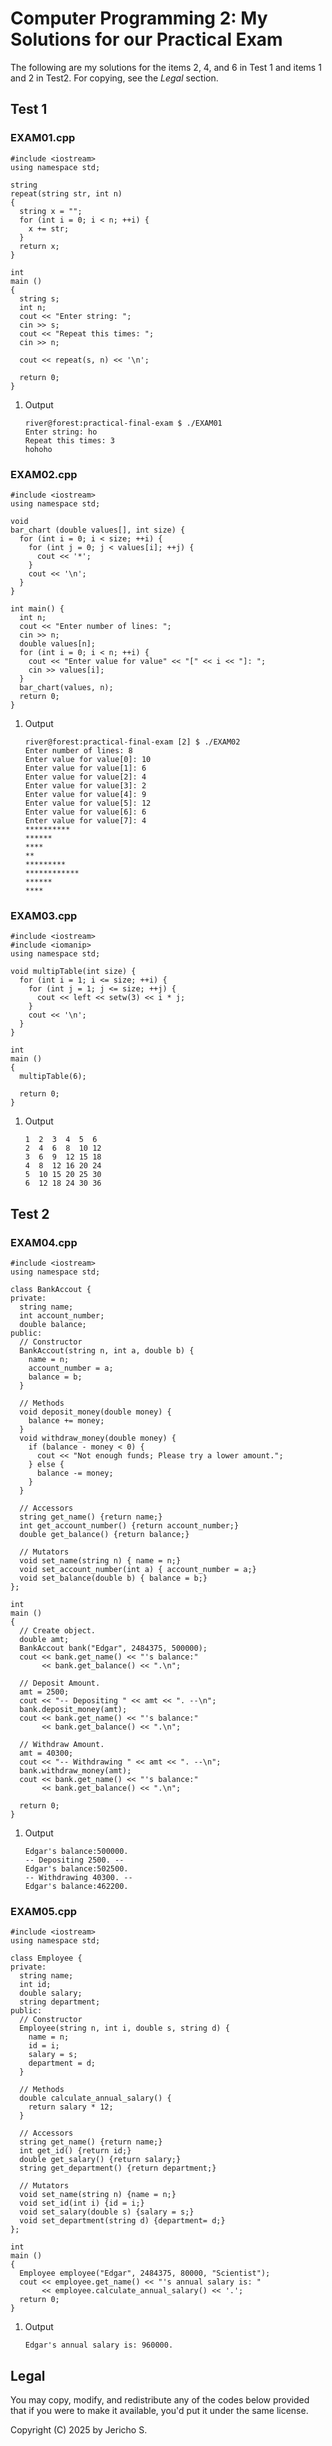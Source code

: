 * Computer Programming 2: My Solutions for our Practical Exam

The following are my solutions for the items 2, 4, and 6 in Test 1 and
items 1 and 2 in Test2.  For copying, see the [[*Legal][Legal]] section.

** Test 1

*** EXAM01.cpp

#+begin_src C++ :tangle EXAM01.cpp :results output
  #include <iostream>
  using namespace std;

  string
  repeat(string str, int n)
  {
    string x = "";
    for (int i = 0; i < n; ++i) {
      x += str;
    }
    return x;
  }

  int
  main ()
  {
    string s;
    int n;
    cout << "Enter string: ";
    cin >> s;
    cout << "Repeat this times: ";
    cin >> n;

    cout << repeat(s, n) << '\n';

    return 0;
  }
#+end_src

**** Output

#+begin_src
  river@forest:practical-final-exam $ ./EXAM01 
  Enter string: ho
  Repeat this times: 3
  hohoho
#+end_src

*** EXAM02.cpp

#+begin_src C++ :tangle EXAM02.cpp
  #include <iostream>
  using namespace std;

  void
  bar_chart (double values[], int size) {
    for (int i = 0; i < size; ++i) {
      for (int j = 0; j < values[i]; ++j) {
        cout << '*';
      }
      cout << '\n';
    }
  }

  int main() {
    int n;
    cout << "Enter number of lines: ";
    cin >> n;
    double values[n];
    for (int i = 0; i < n; ++i) {
      cout << "Enter value for value" << "[" << i << "]: ";
      cin >> values[i];
    }
    bar_chart(values, n);
    return 0;
  }
#+end_src

**** Output

#+begin_src
  river@forest:practical-final-exam [2] $ ./EXAM02 
  Enter number of lines: 8
  Enter value for value[0]: 10
  Enter value for value[1]: 6
  Enter value for value[2]: 4
  Enter value for value[3]: 2
  Enter value for value[4]: 9
  Enter value for value[5]: 12
  Enter value for value[6]: 6
  Enter value for value[7]: 4
  ,**********
  ,******
  ,****
  ,**
  ,*********
  ,************
  ,******
  ,****
#+end_src

*** EXAM03.cpp

#+begin_src C++ :results output
  #include <iostream>
  #include <iomanip>
  using namespace std;

  void multipTable(int size) {
    for (int i = 1; i <= size; ++i) {
      for (int j = 1; j <= size; ++j) {
        cout << left << setw(3) << i * j;
      }
      cout << '\n';
    }
  }

  int
  main ()
  {
    multipTable(6);

    return 0;
  }
#+end_src

**** Output

#+begin_src
  1  2  3  4  5  6  
  2  4  6  8  10 12 
  3  6  9  12 15 18 
  4  8  12 16 20 24 
  5  10 15 20 25 30 
  6  12 18 24 30 36 
#+end_src

** Test 2
*** EXAM04.cpp

#+begin_src C++ :results output
  #include <iostream>
  using namespace std;

  class BankAccout {
  private:
    string name;
    int account_number;
    double balance;
  public:
    // Constructor
    BankAccout(string n, int a, double b) {
      name = n;
      account_number = a;
      balance = b;
    }

    // Methods
    void deposit_money(double money) {
      balance += money;
    }
    void withdraw_money(double money) {
      if (balance - money < 0) {
        cout << "Not enough funds; Please try a lower amount.";
      } else {
        balance -= money;
      }
    }

    // Accessors
    string get_name() {return name;}
    int get_account_number() {return account_number;}
    double get_balance() {return balance;}

    // Mutators
    void set_name(string n) { name = n;}
    void set_account_number(int a) { account_number = a;}
    void set_balance(double b) { balance = b;}
  };

  int
  main ()
  {
    // Create object.
    double amt;
    BankAccout bank("Edgar", 2484375, 500000);
    cout << bank.get_name() << "'s balance:"
         << bank.get_balance() << ".\n";

    // Deposit Amount.
    amt = 2500;
    cout << "-- Depositing " << amt << ". --\n";
    bank.deposit_money(amt);
    cout << bank.get_name() << "'s balance:"
         << bank.get_balance() << ".\n";

    // Withdraw Amount.
    amt = 40300;
    cout << "-- Withdrawing " << amt << ". --\n";
    bank.withdraw_money(amt);
    cout << bank.get_name() << "'s balance:"
         << bank.get_balance() << ".\n";
    
    return 0;
  }
#+end_src

**** Output

#+begin_src
  Edgar's balance:500000.
  -- Depositing 2500. --
  Edgar's balance:502500.
  -- Withdrawing 40300. --
  Edgar's balance:462200.
#+end_src

*** EXAM05.cpp

#+begin_src C++
  #include <iostream>
  using namespace std;

  class Employee {
  private:
    string name;
    int id;
    double salary;
    string department;
  public:
    // Constructor
    Employee(string n, int i, double s, string d) {
      name = n;
      id = i;
      salary = s;
      department = d;
    }

    // Methods
    double calculate_annual_salary() {
      return salary * 12;
    }

    // Accessors
    string get_name() {return name;}
    int get_id() {return id;}
    double get_salary() {return salary;}
    string get_department() {return department;}

    // Mutators
    void set_name(string n) {name = n;}
    void set_id(int i) {id = i;}
    void set_salary(double s) {salary = s;}
    void set_department(string d) {department= d;}
  };

  int
  main ()
  {
    Employee employee("Edgar", 2484375, 80000, "Scientist");
    cout << employee.get_name() << "'s annual salary is: "
         << employee.calculate_annual_salary() << '.';
    return 0;
  }
#+end_src

**** Output

#+begin_src
  Edgar's annual salary is: 960000.
#+end_src

** Legal

You may copy, modify, and redistribute any of the codes below provided
that if you were to make it available, you'd put it under the same
license.

Copyright (C) 2025 by Jericho S.
